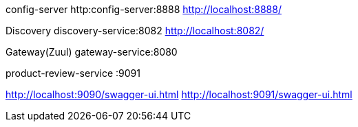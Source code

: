 

config-server
http:config-server:8888
http://localhost:8888/

Discovery
discovery-service:8082
http://localhost:8082/


Gateway(Zuul)
gateway-service:8080


product-review-service :9091


http://localhost:9090/swagger-ui.html
http://localhost:9091/swagger-ui.html

